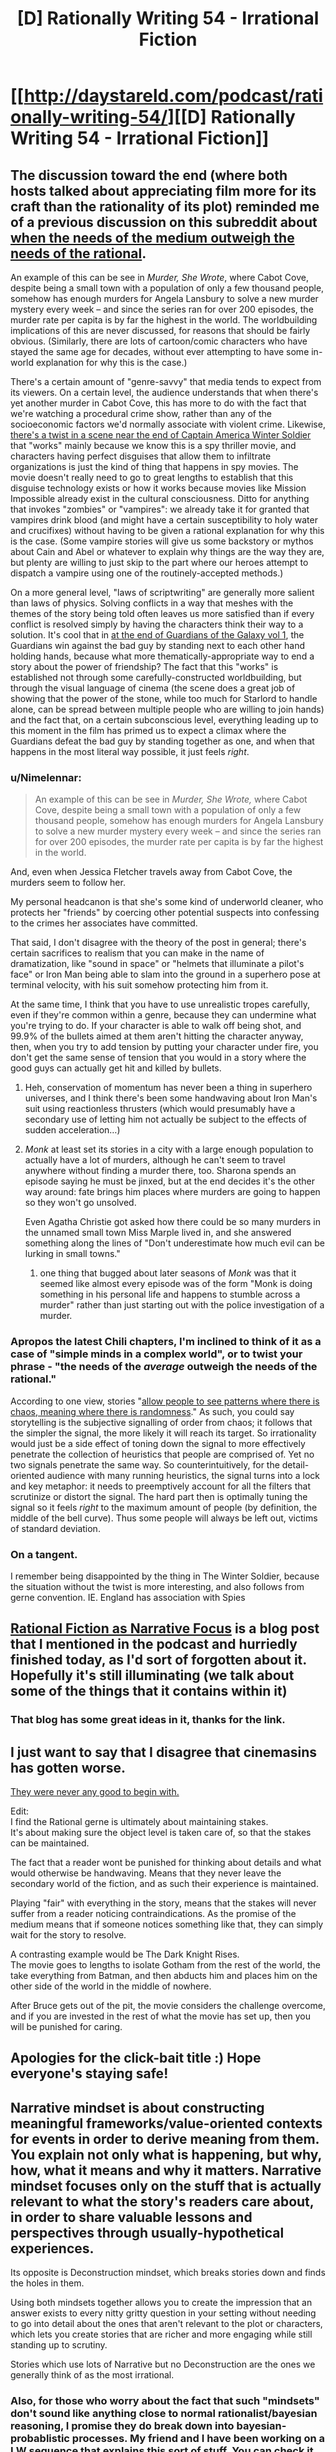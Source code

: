 #+TITLE: [D] Rationally Writing 54 - Irrational Fiction

* [[http://daystareld.com/podcast/rationally-writing-54/][[D] Rationally Writing 54 - Irrational Fiction]]
:PROPERTIES:
:Author: DaystarEld
:Score: 24
:DateUnix: 1590172717.0
:DateShort: 2020-May-22
:END:

** The discussion toward the end (where both hosts talked about appreciating film more for its craft than the rationality of its plot) reminded me of a previous discussion on this subreddit about [[https://www.reddit.com/r/rational/comments/ai2xuc/when_the_needs_of_the_medium_outweigh_the_needs/][when the needs of the medium outweigh the needs of the rational]].

An example of this can be see in /Murder, She Wrote/, where Cabot Cove, despite being a small town with a population of only a few thousand people, somehow has enough murders for Angela Lansbury to solve a new murder mystery every week -- and since the series ran for over 200 episodes, the murder rate per capita is by far the highest in the world. The worldbuilding implications of this are never discussed, for reasons that should be fairly obvious. (Similarly, there are lots of cartoon/comic characters who have stayed the same age for decades, without ever attempting to have some in-world explanation for why this is the case.)

There's a certain amount of "genre-savvy" that media tends to expect from its viewers. On a certain level, the audience understands that when there's yet another murder in Cabot Cove, this has more to do with the fact that we're watching a procedural crime show, rather than any of the socioeconomic factors we'd normally associate with violent crime. Likewise, [[https://www.youtube.com/watch?v=5JlySl0Z6cQ][there's a twist in a scene near the end of Captain America Winter Soldier]] that "works" mainly because we know this is a spy thriller movie, and characters having perfect disguises that allow them to infiltrate organizations is just the kind of thing that happens in spy movies. The movie doesn't really need to go to great lengths to establish that this disguise technology exists or how it works because movies like Mission Impossible already exist in the cultural consciousness. Ditto for anything that invokes "zombies" or "vampires": we already take it for granted that vampires drink blood (and might have a certain susceptibility to holy water and crucifixes) without having to be given a rational explanation for why this is the case. (Some vampire stories will give us some backstory or mythos about Cain and Abel or whatever to explain why things are the way they are, but plenty are willing to just skip to the part where our heroes attempt to dispatch a vampire using one of the routinely-accepted methods.)

On a more general level, "laws of scriptwriting" are generally more salient than laws of physics. Solving conflicts in a way that meshes with the themes of the story being told often leaves us more satisfied than if every conflict is resolved simply by having the characters think their way to a solution. It's cool that in [[https://www.youtube.com/watch?v=TQcFJ2KYjmU][at the end of Guardians of the Galaxy vol 1]], the Guardians win against the bad guy by standing next to each other hand holding hands, because what more thematically-appropriate way to end a story about the power of friendship? The fact that this "works" is established not through some carefully-constructed worldbuilding, but through the visual language of cinema (the scene does a great job of showing that the power of the stone, while too much for Starlord to handle alone, can be spread between multiple people who are willing to join hands) and the fact that, on a certain subconscious level, everything leading up to this moment in the film has primed us to expect a climax where the Guardians defeat the bad guy by standing together as one, and when that happens in the most literal way possible, it just feels /right/.
:PROPERTIES:
:Author: Kuiper
:Score: 11
:DateUnix: 1590200435.0
:DateShort: 2020-May-23
:END:

*** u/Nimelennar:
#+begin_quote
  An example of this can be see in /Murder, She Wrote,/ where Cabot Cove, despite being a small town with a population of only a few thousand people, somehow has enough murders for Angela Lansbury to solve a new murder mystery every week -- and since the series ran for over 200 episodes, the murder rate per capita is by far the highest in the world.
#+end_quote

And, even when Jessica Fletcher travels away from Cabot Cove, the murders seem to follow her.

My personal headcanon is that she's some kind of underworld cleaner, who protects her "friends" by coercing other potential suspects into confessing to the crimes her associates have committed.

That said, I don't disagree with the theory of the post in general; there's certain sacrifices to realism that you can make in the name of dramatization, like "sound in space" or "helmets that illuminate a pilot's face" or Iron Man being able to slam into the ground in a superhero pose at terminal velocity, with his suit somehow protecting him from it.

At the same time, I think that you have to use unrealistic tropes carefully, even if they're common within a genre, because they can undermine what you're trying to do. If your character is able to walk off being shot, and 99.9% of the bullets aimed at them aren't hitting the character anyway, then, when you try to add tension by putting your character under fire, you don't get the same sense of tension that you would in a story where the good guys can actually get hit and killed by bullets.
:PROPERTIES:
:Author: Nimelennar
:Score: 6
:DateUnix: 1590202533.0
:DateShort: 2020-May-23
:END:

**** Heh, conservation of momentum has never been a thing in superhero universes, and I think there's been some handwaving about Iron Man's suit using reactionless thrusters (which would presumably have a secondary use of letting him not actually be subject to the effects of sudden acceleration...)
:PROPERTIES:
:Author: CronoDAS
:Score: 4
:DateUnix: 1590256095.0
:DateShort: 2020-May-23
:END:


**** /Monk/ at least set its stories in a city with a large enough population to actually have a lot of murders, although he can't seem to travel anywhere without finding a murder there, too. Sharona spends an episode saying he must be jinxed, but at the end decides it's the other way around: fate brings him places where murders are going to happen so they won't go unsolved.

Even Agatha Christie got asked how there could be so many murders in the unnamed small town Miss Marple lived in, and she answered something along the lines of "Don't underestimate how much evil can be lurking in small towns."
:PROPERTIES:
:Author: CronoDAS
:Score: 5
:DateUnix: 1590259774.0
:DateShort: 2020-May-23
:END:

***** one thing that bugged about later seasons of /Monk/ was that it seemed like almost every episode was of the form "Monk is doing something in his personal life and happens to stumble across a murder" rather than just starting out with the police investigation of a murder.
:PROPERTIES:
:Author: tjhance
:Score: 6
:DateUnix: 1590271631.0
:DateShort: 2020-May-24
:END:


*** Apropos the latest Chili chapters, I'm inclined to think of it as a case of "simple minds in a complex world", or to twist your phrase - "the needs of the /average/ outweigh the needs of the rational."

According to one view, stories "[[https://www.theatlantic.com/health/archive/2014/11/the-psychological-comforts-of-storytelling/381964/][allow people to see patterns where there is chaos, meaning where there is randomness]]." As such, you could say storytelling is the subjective signalling of order from chaos; it follows that the simpler the signal, the more likely it will reach its target. So irrationality would just be a side effect of toning down the signal to more effectively penetrate the collection of heuristics that people are comprised of. Yet no two signals penetrate the same way. So counterintuitively, for the detail-oriented audience with many running heuristics, the signal turns into a lock and key metaphor: it needs to preemptively account for all the filters that scrutinize or distort the signal. The hard part then is optimally tuning the signal so it feels /right/ to the maximum amount of people (by definition, the middle of the bell curve). Thus some people will always be left out, victims of standard deviation.
:PROPERTIES:
:Author: nytelios
:Score: 2
:DateUnix: 1590206942.0
:DateShort: 2020-May-23
:END:


*** On a tangent.

I remember being disappointed by the thing in The Winter Soldier, because the situation without the twist is more interesting, and also follows from gerne convention. IE. England has association with Spies
:PROPERTIES:
:Author: TheVenomRex
:Score: 1
:DateUnix: 1590355500.0
:DateShort: 2020-May-25
:END:


** [[http://thingswhichborepeople.blogspot.com/2020/05/rational-fiction-as-narrative-focus.html][Rational Fiction as Narrative Focus]] is a blog post that I mentioned in the podcast and hurriedly finished today, as I'd sort of forgotten about it. Hopefully it's still illuminating (we talk about some of the things that it contains within it)
:PROPERTIES:
:Author: alexanderwales
:Score: 5
:DateUnix: 1590179184.0
:DateShort: 2020-May-23
:END:

*** That blog has some great ideas in it, thanks for the link.
:PROPERTIES:
:Author: TaoGaming
:Score: 1
:DateUnix: 1590182393.0
:DateShort: 2020-May-23
:END:


** I just want to say that I disagree that cinemasins has gotten worse.

[[https://youtu.be/BA9LwE20YK8][They were never any good to begin with.]]

Edit:\\
I find the Rational gerne is ultimately about maintaining stakes.\\
It's about making sure the object level is taken care of, so that the stakes can be maintained.

The fact that a reader wont be punished for thinking about details and what would otherwise be handwaving. Means that they never leave the secondary world of the fiction, and as such their experience is maintained.

Playing "fair" with everything in the story, means that the stakes will never suffer from a reader noticing contraindications. As the promise of the medium means that if someone notices something like that, they can simply wait for the story to resolve.

A contrasting example would be The Dark Knight Rises.\\
The movie goes to lengths to isolate Gotham from the rest of the world, the take everything from Batman, and then abducts him and places him on the other side of the world in the middle of nowhere.

After Bruce gets out of the pit, the movie considers the challenge overcome, and if you are invested in the rest of what the movie has set up, then you will be punished for caring.
:PROPERTIES:
:Author: TheVenomRex
:Score: 3
:DateUnix: 1590351645.0
:DateShort: 2020-May-25
:END:


** Apologies for the click-bait title :) Hope everyone's staying safe!
:PROPERTIES:
:Author: DaystarEld
:Score: 2
:DateUnix: 1590172784.0
:DateShort: 2020-May-22
:END:


** Narrative mindset is about constructing meaningful frameworks/value-oriented contexts for events in order to derive meaning from them. You explain not only what is happening, but why, how, what it means and *why it matters*. Narrative mindset focuses only on the stuff that is actually *relevant* to what the story's readers care about, in order to share valuable lessons and perspectives through usually-hypothetical experiences.

Its opposite is Deconstruction mindset, which breaks stories down and finds the holes in them.

Using both mindsets together allows you to create the impression that an answer exists to every nitty gritty question in your setting without needing to go into detail about the ones that aren't relevant to the plot or characters, which lets you create stories that are richer and more engaging while still standing up to scrutiny.

Stories which use lots of Narrative but no Deconstruction are the ones we generally think of as the most irrational.
:PROPERTIES:
:Author: Sailor_Vulcan
:Score: 1
:DateUnix: 1590951710.0
:DateShort: 2020-May-31
:END:

*** Also, for those who worry about the fact that such "mindsets" don't sound like anything close to normal rationalist/bayesian reasoning, I promise they do break down into bayesian-probablistic processes. My friend and I have been working on a LW sequence that explains this sort of stuff. You can check it out here:\\
[[https://www.lesswrong.com/posts/GMTjNh5oxk4a3qbgZ/the-foundational-toolbox-for-life-introduction-1#comments][https://www.lesswrong.com/posts/GMTjNh5oxk4a3qbgZ/the-foundational-toolbox-for-life-introduction-1]]

The next article will be posted soon, within the next week or two if not sooner.
:PROPERTIES:
:Author: Sailor_Vulcan
:Score: 1
:DateUnix: 1590952509.0
:DateShort: 2020-May-31
:END:
